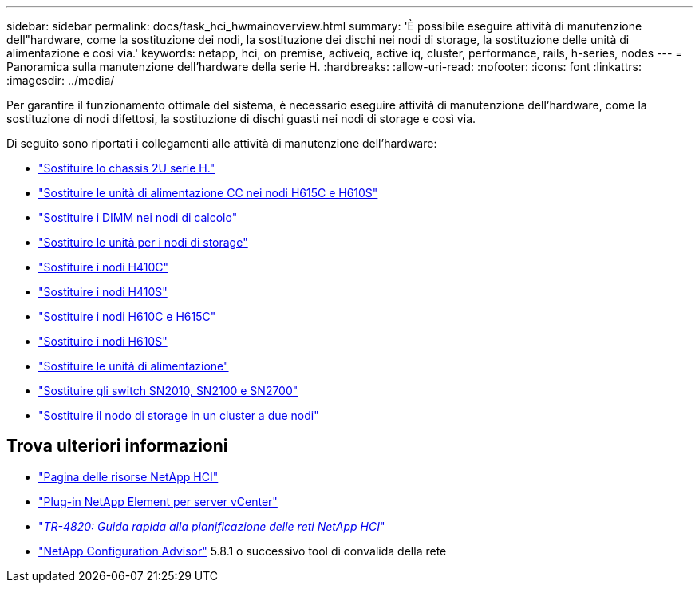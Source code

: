 ---
sidebar: sidebar 
permalink: docs/task_hci_hwmainoverview.html 
summary: 'È possibile eseguire attività di manutenzione dell"hardware, come la sostituzione dei nodi, la sostituzione dei dischi nei nodi di storage, la sostituzione delle unità di alimentazione e così via.' 
keywords: netapp, hci, on premise, activeiq, active iq, cluster, performance, rails, h-series, nodes 
---
= Panoramica sulla manutenzione dell'hardware della serie H.
:hardbreaks:
:allow-uri-read: 
:nofooter: 
:icons: font
:linkattrs: 
:imagesdir: ../media/


[role="lead"]
Per garantire il funzionamento ottimale del sistema, è necessario eseguire attività di manutenzione dell'hardware, come la sostituzione di nodi difettosi, la sostituzione di dischi guasti nei nodi di storage e così via.

Di seguito sono riportati i collegamenti alle attività di manutenzione dell'hardware:

* link:task_hci_hserieschassisrepl.html["Sostituire lo chassis 2U serie H."]
* link:task_hci_dcpsurepl.html["Sostituire le unità di alimentazione CC nei nodi H615C e H610S"]
* link:task_hci_dimmcomputerepl.html["Sostituire i DIMM nei nodi di calcolo"]
* link:task_hci_driverepl.html["Sostituire le unità per i nodi di storage"]
* link:task_hci_h410crepl.html["Sostituire i nodi H410C"]
* link:task_hci_h410srepl.html["Sostituire i nodi H410S"]
* link:task_hci_h610ch615crepl.html["Sostituire i nodi H610C e H615C"]
* link:task_hci_h610srepl.html["Sostituire i nodi H610S"]
* link:task_hci_psurepl.html["Sostituire le unità di alimentazione"]
* link:task_hci_snswitches.html["Sostituire gli switch SN2010, SN2100 e SN2700"]
* link:task_hci_2noderepl.html["Sostituire il nodo di storage in un cluster a due nodi"]


[discrete]
== Trova ulteriori informazioni

* https://www.netapp.com/hybrid-cloud/hci-documentation/["Pagina delle risorse NetApp HCI"^]
* https://docs.netapp.com/us-en/vcp/index.html["Plug-in NetApp Element per server vCenter"^]
* https://www.netapp.com/us/media/tr-4820.pdf["_TR-4820: Guida rapida alla pianificazione delle reti NetApp HCI_"^]
* https://mysupport.netapp.com/site/tools["NetApp Configuration Advisor"^] 5.8.1 o successivo tool di convalida della rete

